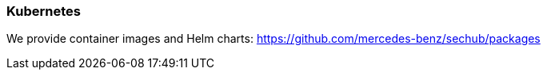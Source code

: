 // SPDX-License-Identifier: MIT
[[section-infrastructure-setup-kubernetes]]
=== Kubernetes

We provide container images and Helm charts: https://github.com/mercedes-benz/sechub/packages
